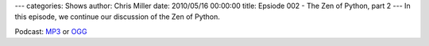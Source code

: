 ---
categories: Shows
author: Chris Miller
date: 2010/05/16 00:00:00
title: Epsiode 002 - The Zen of Python, part 2
---
In this episode, we continue our discussion of the Zen of Python.

Podcast: `MP3 </shows/FPIP003.mp3>`_ or `OGG </shows/FPIP003.ogg>`_
